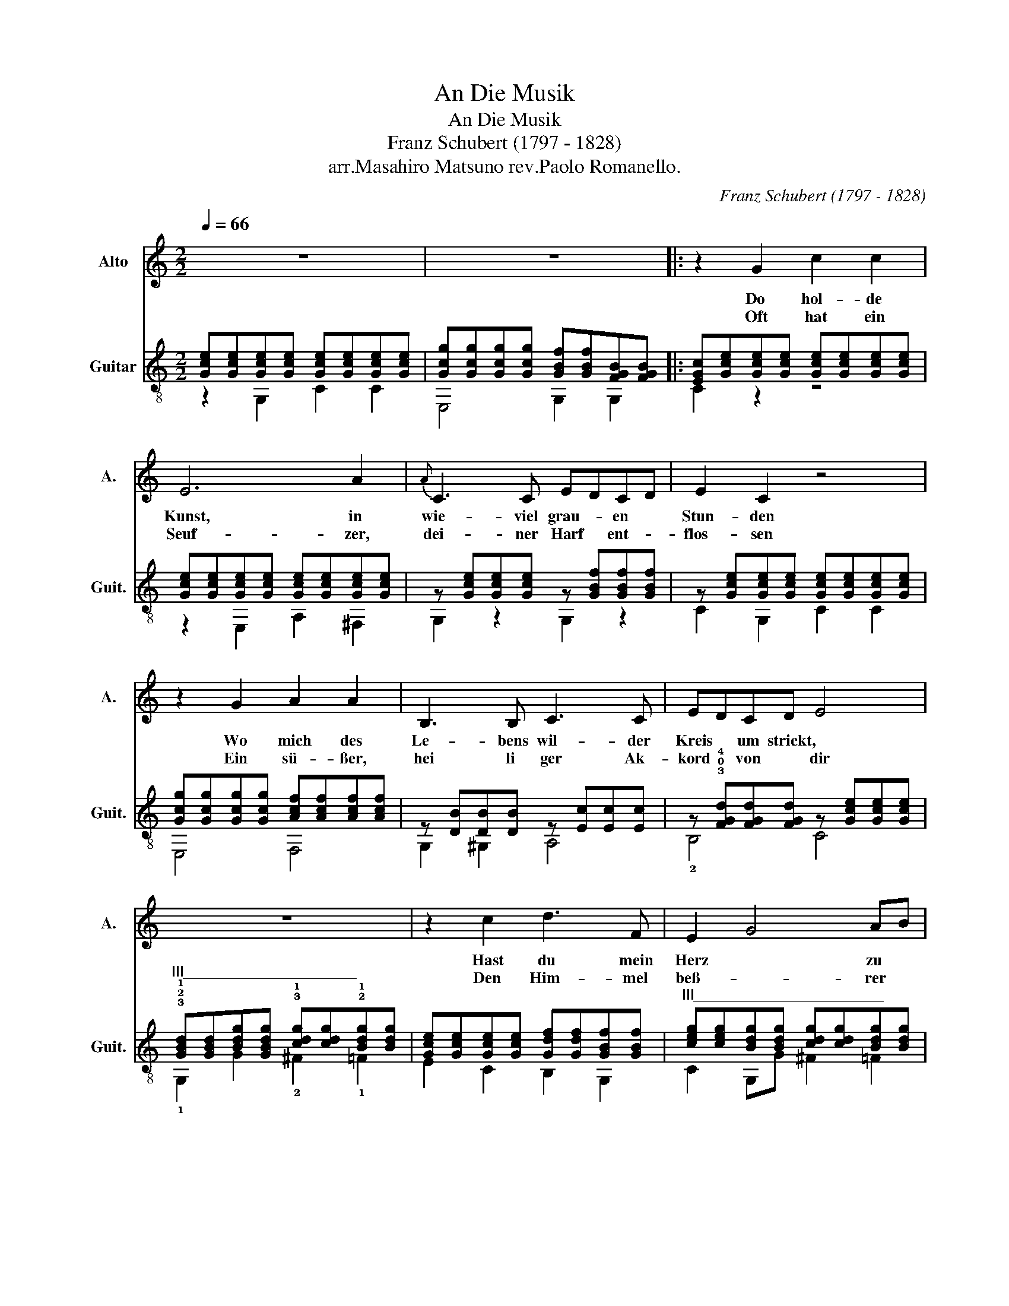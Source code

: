 X:1
T:An Die Musik
T:An Die Musik
T:Franz Schubert (1797 - 1828)
T:arr.Masahiro Matsuno rev.Paolo Romanello. 
C:Franz Schubert (1797 - 1828)
Z:rev. e dit. Paolo Romanello
%%score 1 ( 2 3 )
L:1/8
Q:1/4=66
M:2/2
K:C
V:1 treble nm="Alto" snm="A."
V:2 treble-8 nm="Guitar" snm="Guit."
V:3 treble-8 
V:1
 z8 | z8 |: z2 G2 c2 c2 | E6 A2 |{A} C3 C EDCD | E2 C2 z4 | z2 G2 A2 A2 | B,3 B, C3 C | EDCD E4 | %9
w: ||Do hol- de|Kunst, in|wie- viel grau- * en *|Stun- den|Wo mich des|Le- bens wil- der|Kreis * um strickt, *|
w: ||Oft hat ein|Seuf- zer,|dei- ner Harf * ent- *|flos- sen|Ein sü- ßer,|hei li ger Ak-|kord * von * dir|
 z8 | z2 c2 d3 F | E2 G4 AB | c3 e dBGF |{F} E2 E2 z2 G2 | A3 A A2 Bc | c3 c e3 d |{d} c4 z ABc | %17
w: |Hast du mein|Herz * zu *|war- mer Lieb * ent- *|zun- den Hast|mich in ei- ne *|beß- re Welt ent|rückt in ei- ne|
w: |Den Him- mel|beß- * rer *|Zei- ten mir * er- *|schlos- sen, Du|hol- de Kunst, ich *|dan- ke dir da-|für, Du hol de|
 c2 EE G2 B,B, | C4 z4 | z8 | z8 | z8 :| z8 |] %23
w: beß * re Welt * ent-|rückt|||||
w: Kunst, ich * dan- * ke|dir!|||||
V:2
 [Gce][Gce][Gce][Gce] [Gce][Gce][Gce][Gce] | [Gcg][Gcg][Gcg][Gcg] [GBf][GBf][FGB][FGB] |: %2
 [EGc][Gce][Gce][Gce] [Gce][Gce][Gce][Gce] | [Gce][Gce][Gce][Gce] [Gce][Gce][Gce][Gce] | %4
 z [Gce][Gce][Gce] z [GBf][GBf][GBf] | z [Gce][Gce][Gce] [Gce][Gce][Gce][Gce] | %6
 [Gcg][Gcg][Gcg][Gcg] [Acf][Acf][Acf][Acf] | z [DB][DB][DB] z [Ec][Ec][Ec] | %8
 z !3!!0!!4![FGd][FGd][FGd] z [Gce][Gce][Gce] | %9
"^III_____________________" !3!!2!!1![GBd][GBd][Bdg][GBdg] !3!!1![cdg][cdg]!2!!1![Bdg][Bdg] | %10
 [Gce][Gce][Gce][Gce] [Gdf][Gdf][GBf][GBf] | %11
"^III_______________________" [ceg][ceg][Bdg][Bdg] [cdg][cdg][Bdg][Bdg] | %12
 [cg][cg][cg][cg] [Gdf][Gdf][Gdf][GBf] | z [Gce][Gce][Gce] [GBf][GBf][_Bcg][_Bcg] | %14
 z [ca][ca][ca] z [c^da][cda][cda] | z !3!!4![ce][ce][ce] z !3!!1!!4![deb][deb][deb] | %16
"^V____________" z !1!!4![cec'][cec'][cec'] z !3!!2!!4![c^da][cda][cda] | %17
 z !2!!3![ce][ce][ce] z !1!!0![FGB][FGB][FGB] | [EGc][Ec][Ec][Ec] [Ec][Ec][FB][Gc] | %19
 [GB][FA][FA][FA] [FA]AAA | [FA]G[Ec][Ee] [Eg]ggg | [cg][df][Adf][Adf] f[FGB][FGB][FGB] :| %22
 [EGd][EGc].[EGc].[EGc] !arpeggio![EGc]4 |] %23
V:3
 z2 G,2 C2 C2 | E,4 G,2 G,2 |: C2 z2 z4 | z2 E,2 A,2 ^F,2 | G,2 z2 G,2 z2 | C2 G,2 C2 C2 | %6
 E,4 F,4 | G,2 ^G,2 A,4 | !2!B,4 C4 | !1!G,2 G2 !2!^F2 !1!=F2 | E2 C2 B,2 G,2 | C2 G,G ^F2 =F2 | %12
 E2 C2 B,3 G, | C4 D2 E2 | F4 ^F4 | !2!G4 !2!^G4 | !3!A4 !1!^F4 | !1!G4 !1!G,4 | C2 z2 z4 | %19
 F4 z F,A,B, | C4 z CDE | [F,A]4 G,4 :| C4 C4 |] %23

